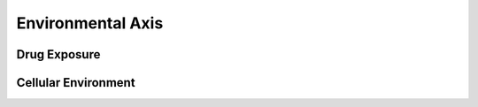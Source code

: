 .. _EnvironmentalAxis:

Environmental Axis
!!!!!!!!!!!!!!!!!!



Drug Exposure
@@@@@@@@@@@@@


Cellular Environment
@@@@@@@@@@@@@@@@@@@@
